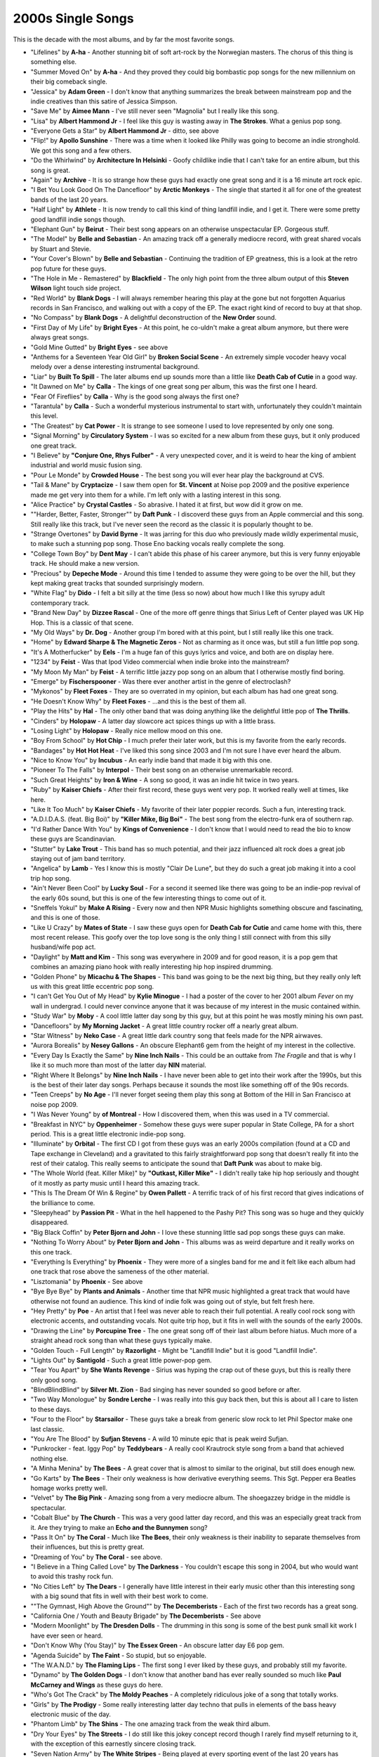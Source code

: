 2000s Single Songs
==================

This is the decade with the most albums, and by far the most favorite songs.

- "Lifelines" by **A-ha** - Another stunning bit of soft art-rock by the Norwegian
  masters. The chorus of this thing is something else.

- "Summer Moved On" by **A-ha** - And they proved they could big bombastic pop
  songs for the new millennium on their big comeback single.

- "Jessica" by **Adam Green** - I don't know that anything summarizes the break
  between mainstream pop and the indie creatives than this satire of Jessica Simpson.

- "Save Me" by **Aimee Mann** - I've still never seen "Magnolia" but I really
  like this song.

- "Lisa" by **Albert Hammond Jr** - I feel like this guy is wasting away in
  **The Strokes**. What a genius pop song.

- "Everyone Gets a Star" by **Albert Hammond Jr** - ditto, see above

- "Flip!" by **Apollo Sunshine** - There was a time when it looked like Philly
  was going to become an indie stronghold. We got this song and a few others.

- "Do the Whirlwind" by **Architecture In Helsinki** - Goofy childlike indie
  that I can't take for an entire album, but this song is great.

- "Again" by **Archive** - It is so strange how these guys had exactly one
  great song and it is a 16 minute art rock epic.

- "I Bet You Look Good On The Dancefloor" by **Arctic Monkeys** - The single
  that started it all for one of the greatest bands of the last 20 years.

- "Half Light" by **Athlete** - It is now trendy to call this kind of thing
  landfill indie, and I get it. There were some pretty good landfill indie songs though.

- "Elephant Gun" by **Beirut** - Their best song appears on an otherwise
  unspectacular EP. Gorgeous stuff.

- "The Model" by **Belle and Sebastian** - An amazing track off a generally
  mediocre record, with great shared vocals by Stuart and Stevie.

- "Your Cover's Blown" by **Belle and Sebastian** - Continuing the tradition of
  EP greatness, this is a look at the retro pop future for these guys.

- "The Hole in Me - Remastered" by **Blackfield** - The only high point from
  the three album output of this **Steven Wilson** light touch side project.

- "Red World" by **Blank Dogs** - I will always remember hearing this play at
  the gone but not forgotten Aquarius records in San Francisco, and walking out
  with a copy of the EP. The exact right kind of record to buy at that shop.

- "No Compass" by **Blank Dogs** - A delightful deconstruction of the **New
  Order** sound.

- "First Day of My Life" by **Bright Eyes** - At this point, he co-uldn't make a
  great album anymore, but there were always great songs.

- "Gold Mine Gutted" by **Bright Eyes** - see above

- "Anthems for a Seventeen Year Old Girl" by **Broken Social Scene** - An
  extremely simple vocoder heavy vocal melody over a dense interesting
  instrumental background.

- "Liar" by **Built To Spill** - The later albums end up sounds more than a
  little like **Death Cab of Cutie** in a good way.

- "It Dawned on Me" by **Calla** - The kings of one great song per album, this
  was the first one I heard.

- "Fear Of Fireflies" by **Calla** - Why is the good song always the first one?

- "Tarantula" by **Calla** - Such a wonderful mysterious instrumental to start
  with, unfortunately they couldn't maintain this level.

- "The Greatest" by **Cat Power** - It is strange to see someone I used to love
  represented by only one song.

- "Signal Morning" by **Circulatory System** - I was so excited for a new album
  from these guys, but it only produced one great track.

- "I Believe" by **"Conjure One, Rhys Fulber"** - A very unexpected cover, and
  it is weird to hear the king of ambient industrial and world music fusion sing.

- "Pour Le Monde" by **Crowded House** - The best song you will ever hear play
  the background at CVS.

- "Tail & Mane" by **Cryptacize** - I saw them open for **St. Vincent** at Noise
  pop 2009 and the positive experience made me get very into them for a while.
  I'm left only with a lasting interest in this song.

- "Alice Practice" by **Crystal Castles** - So abrasive. I hated it at first,
  but wow did it grow on me.

- ""Harder, Better, Faster, Stronger"" by **Daft Punk** - I discoverd these guys
  from an Apple commercial and this song. Still really like this track, but I've
  never seen the record as the classic it is popularly thought to be.

- "Strange Overtones" by **David Byrne** - It was jarring for this duo who
  previously made wildly experimental music, to make such a stunning pop song.
  Those Eno backing vocals really complete the song.

- "College Town Boy" by **Dent May** - I can't abide this phase of his career
  anymore, but this is very funny enjoyable track. He should make a new version.

- "Precious" by **Depeche Mode** - Around this time I tended to assume they were
  going to be over the hill, but they kept making great tracks that sounded
  surprisingly modern.

- "White Flag" by **Dido** - I felt a bit silly at the time (less so now) about how
  much I like this syrupy adult contemporary track.

- "Brand New Day" by **Dizzee Rascal** - One of the more off genre things that
  Sirius Left of Center played was UK Hip Hop. This is a classic of that scene.

- "My Old Ways" by **Dr. Dog** - Another group I'm bored with at this point, but
  I still really like this one track.

- "Home" by **Edward Sharpe & The Magnetic Zeros** - Not as charming as it once
  was, but still a fun little pop song.

- "It's A Motherfucker" by **Eels** - I'm a huge fan of this guys lyrics and
  voice, and both are on display here.

- "1234" by **Feist** - Was that Ipod Video commercial when indie broke into the
  mainstream? 

- "My Moon My Man" by **Feist** - A terrific little jazzy pop song on an album
  that I otherwise mostly find boring.

- "Emerge" by **Fischerspooner** - Was there ever another artist in the genre of
  electroclash?

- "Mykonos" by **Fleet Foxes** - They are so overrated in my opinion, but each
  album has had one great song.

- "He Doesn't Know Why" by **Fleet Foxes** - ...and this is the best of them all.

- "Play the Hits" by **Hal** - The only other band that was doing anything like
  the delightful little pop of **The Thrills**.

- "Cinders" by **Holopaw** - A latter day slowcore act spices things up with a
  little brass.

- "Losing Light" by **Holopaw** - Really nice mellow mood on this one.

- "Boy From School" by **Hot Chip** - I much prefer their later work, but this
  is my favorite from the early records.

- "Bandages" by **Hot Hot Heat** - I've liked this song since 2003 and I'm not
  sure I have ever heard the album.

- "Nice to Know You" by **Incubus** - An early indie band that made it big with
  this one.

- "Pioneer To The Falls" by **Interpol** - Their best song on an otherwise
  unremarkable record.

- "Such Great Heights" by **Iron & Wine** - A song so good, it was an indie hit
  twice in two years.

- "Ruby" by **Kaiser Chiefs** - After their first record, these guys went very
  pop. It worked really well at times, like here.

- "Like It Too Much" by **Kaiser Chiefs** - My favorite of their later poppier
  records. Such a fun, interesting track.

- "A.D.I.D.A.S. (feat. Big Boi)" by **"Killer Mike, Big Boi"** - The best song
  from the electro-funk era of southern rap.

- "I'd Rather Dance With You" by **Kings of Convenience** - I don't know that I
  would need to read the bio to know these guys are Scandinavian.

- "Stutter" by **Lake Trout** - This band has so much potential, and their jazz
  influenced alt rock does a great job staying out of jam band territory.

- "Angelica" by **Lamb** - Yes I know this is mostly "Clair De Lune", but they
  do such a great job making it into a cool trip hop song.

- "Ain't Never Been Cool" by **Lucky Soul** - For a second it seemed like there
  was going to be an indie-pop revival of the early 60s sound, but this is one
  of the few interesting things to come out of it.

- "Sneffels Yokul" by **Make A Rising** - Every now and then NPR Music
  highlights something obscure and fascinating, and this is one of those.

- "Like U Crazy" by **Mates of State** - I saw these guys open for **Death Cab
  for Cutie** and came home with this, there most recent release. This goofy
  over the top love song is the only thing I still connect with from this silly
  husband/wife pop act.

- "Daylight" by **Matt and Kim** - This song was everywhere in 2009 and for good
  reason, it is a pop gem that combines an amazing piano hook with really
  interesting hip hop inspired drumming.

- "Golden Phone" by **Micachu & The Shapes** - This band was going to be the
  next big thing, but they really only left us with this great little eccentric
  pop song.

- "I can't Get You Out of My Head" by **Kylie Minogue** - I had a poster of the
  cover to her 2001 album *Fever* on my wall in undergrad. I could never
  convince anyone that it was because of my interest in the music contained within.

- "Study War" by **Moby** - A cool little latter day song by this guy, but at
  this point he was mostly mining his own past.

- "Dancefloors" by **My Morning Jacket** - A great little country rocker off a
  nearly great album.

- "Star Witness" by **Neko Case** - A great little dark country song that feels
  made for the NPR airwaves.

- "Aurora Borealis" by **Nesey Gallons** - An obscure Elephant6 gem from the
  height of my interest in the collective.

- "Every Day Is Exactly the Same" by **Nine Inch Nails** - This could be an
  outtake from *The Fragile* and that is why I like it so much more than most of
  the latter day **NIN** material.

- "Right Where It Belongs" by **Nine Inch Nails** - I have never been able to
  get into their work after the 1990s, but this is the best of their later day
  songs. Perhaps because it sounds the most like something off of the 90s records.

- "Teen Creeps" by **No Age** - I'll never forget seeing them play this song at
  Bottom of the Hill in San Francisco at noise pop 2009.

- "I Was Never Young" by **of Montreal** - How I discovered them, when this was
  used in a TV commercial.

- "Breakfast in NYC" by **Oppenheimer** - Somehow these guys were super popular
  in State College, PA for a short period. This is a great little electronic
  indie-pop song.

- "Illuminate" by **Orbital** - The first CD I got from these guys was an early
  2000s compilation (found at a CD and Tape exchange in Cleveland) and a
  gravitated to this fairly straightforward pop song that doesn't really fit
  into the rest of their catalog. This really seems to anticipate the sound that
  **Daft Punk** was about to make big.

- "The Whole World (feat. Killer Mike)" by **"Outkast, Killer Mike"** - I didn't
  really take hip hop seriously and thought of it mostly as party music until I
  heard this amazing track.

- "This Is The Dream Of Win & Regine" by **Owen Pallett** - A terrific track of
  of his first record that gives indications of the brilliance to come.

- "Sleepyhead" by **Passion Pit** - What in the hell happened to the Pashy Pit?
  This song was so huge and they quickly disappeared.

- "Big Black Coffin" by **Peter Bjorn and John** - I love these stunning little
  sad pop songs these guys can make.

- "Nothing To Worry About" by **Peter Bjorn and John** - This albums was as
  weird departure and it really works on this one track.

- "Everything Is Everything" by **Phoenix** - They were more of a singles band
  for me and it felt like each album had one track that rose above the sameness
  of the other material.

- "Lisztomania" by **Phoenix** - See above

- "Bye Bye Bye" by **Plants and Animals** - Another time that NPR music
  highlighted a great track that would have otherwise not found an audience.
  This kind of indie folk was going out of style, but felt fresh here.

- "Hey Pretty" by **Poe** - An artist that I feel was never able to reach their
  full potential. A really cool rock song with electronic accents, and
  outstanding vocals. Not quite trip hop, but it fits in well with the sounds of
  the early 2000s.

- "Drawing the Line" by **Porcupine Tree** - The one great song off of their
  last album before hiatus. Much more of a straight ahead rock song than what
  these guys typically make.

- "Golden Touch - Full Length" by **Razorlight** - Might be "Landfill Indie" but
  it is good "Landfill Indie".

- "Lights Out" by **Santigold** - Such a great little power-pop gem.

- "Tear You Apart" by **She Wants Revenge** - Sirius was hyping the crap out of
  these guys, but this is really there only good song.

- "BlindBlindBlind" by **Silver Mt. Zion** - Bad singing has never sounded so
  good before or after.

- "Two Way Monologue" by **Sondre Lerche** - I was really into this guy back
  then, but this is about all I care to listen to these days.

- "Four to the Floor" by **Starsailor** - These guys take a break from generic
  slow rock to let Phil Spector make one last classic.

- "You Are The Blood" by **Sufjan Stevens** - A wild 10 minute epic that is peak
  weird Sufjan.

- "Punkrocker - feat. Iggy Pop" by **Teddybears** - A really cool Krautrock
  style song from a band that achieved nothing else.

- "A Minha Menina" by **The Bees** - A great cover that is almost to similar to
  the original, but still does enough new.

- "Go Karts" by **The Bees** - Their only weakness is how derivative everything
  seems. This Sgt. Pepper era Beatles homage works pretty well.

- "Velvet" by **The Big Pink** - Amazing song from a very mediocre album. The
  shoegazzey bridge in the middle is spectacular.

- "Cobalt Blue" by **The Church** - This was a very good latter day record, and
  this was an especially great track from it. Are they trying to make an **Echo
  and the Bunnymen** song?

- "Pass It On" by **The Coral** - Much like **The Bees**, their only weakness is
  their inability to separate themselves from their influences, but this is
  pretty great.

- "Dreaming of You" by **The Coral** - see above.

- "I Believe in a Thing Called Love" by **The Darkness** - You couldn't escape
  this song in 2004, but who would want to avoid this trashy rock fun.

- "No Cities Left" by **The Dears** - I generally have little interest in their
  early music other than this interesting song with a big sound that fits in
  well with their best work to come.

- ""The Gymnast, High Above the Ground"" by **The Decemberists** - Each of the
  first two records has a great song.

- "California One / Youth and Beauty Brigade" by **The Decemberists** - See above

- "Modern Moonlight" by **The Dresden Dolls** - The drumming in this song is
  some of the best punk small kit work I have ever seen or heard.

- "Don't Know Why (You Stay)" by **The Essex Green** - An obscure latter day E6
  pop gem.

- "Agenda Suicide" by **The Faint** - So stupid, but so enjoyable.

- "The W.A.N.D." by **The Flaming Lips** - The first song I ever liked by these
  guys, and probably still my favorite.

- "Dynamo" by **The Golden Dogs** - I don't know that another band has ever
  really sounded so much like **Paul McCarney and Wings** as these guys do here.

- "Who's Got The Crack" by **The Moldy Peaches** - A completely ridiculous joke
  of a song that totally works.

- "Girls" by **The Prodigy** - Some really interesting latter day techno that
  pulls in elements of the bass heavy electronic music of the day.

- "Phantom Limb" by **The Shins** - The one amazing track from the weak third album.

- "Dry Your Eyes" by **The Streets** - I do still like this jokey concept record
  though I rarely find myself returning to it, with the exception of this
  earnestly sincere closing track.

- "Seven Nation Army" by **The White Stripes** - Being played at every sporting
  event of the last 20 years has somehow not ruined this one.

- "Fell In Love With a Girl" by **The White Stripes** - Legos.

- "Experimental Film" by **They Might Be Giants** - Weirdly this latter day
  track was the song that got these guys on my radar.

- "Sweet the Sting" by **Tori Amos** - A terrific song off a horrible record.

- "Flowers In The Window" by **Travis** - Why did I like these guys so much?
  Well this song is pretty good.

- "Staring at the Sun" by **TV On The Radio** - I never liked these guys as much
  as everyone else, but their first album had some pretty good tracks.

- "Ambulance" by **TV On The Radio** - ...and this a capella track was best of all.

- "Oxford Comma" by **Vampire Weekend** - A clever little pop song from a band
  that would rapidly outlast their welcome.

- "Maps" by **Yeah Yeah Yeahs** - A very hot and cold band, but their high
  points are very high, like this stellar post-punk ballad.

- "Heads Will Roll" by **Yeah Yeah Yeahs** - One of the first shots fired in the
  80s revival, when the punk kids discovered keyboards and drum machines for the
  second time.